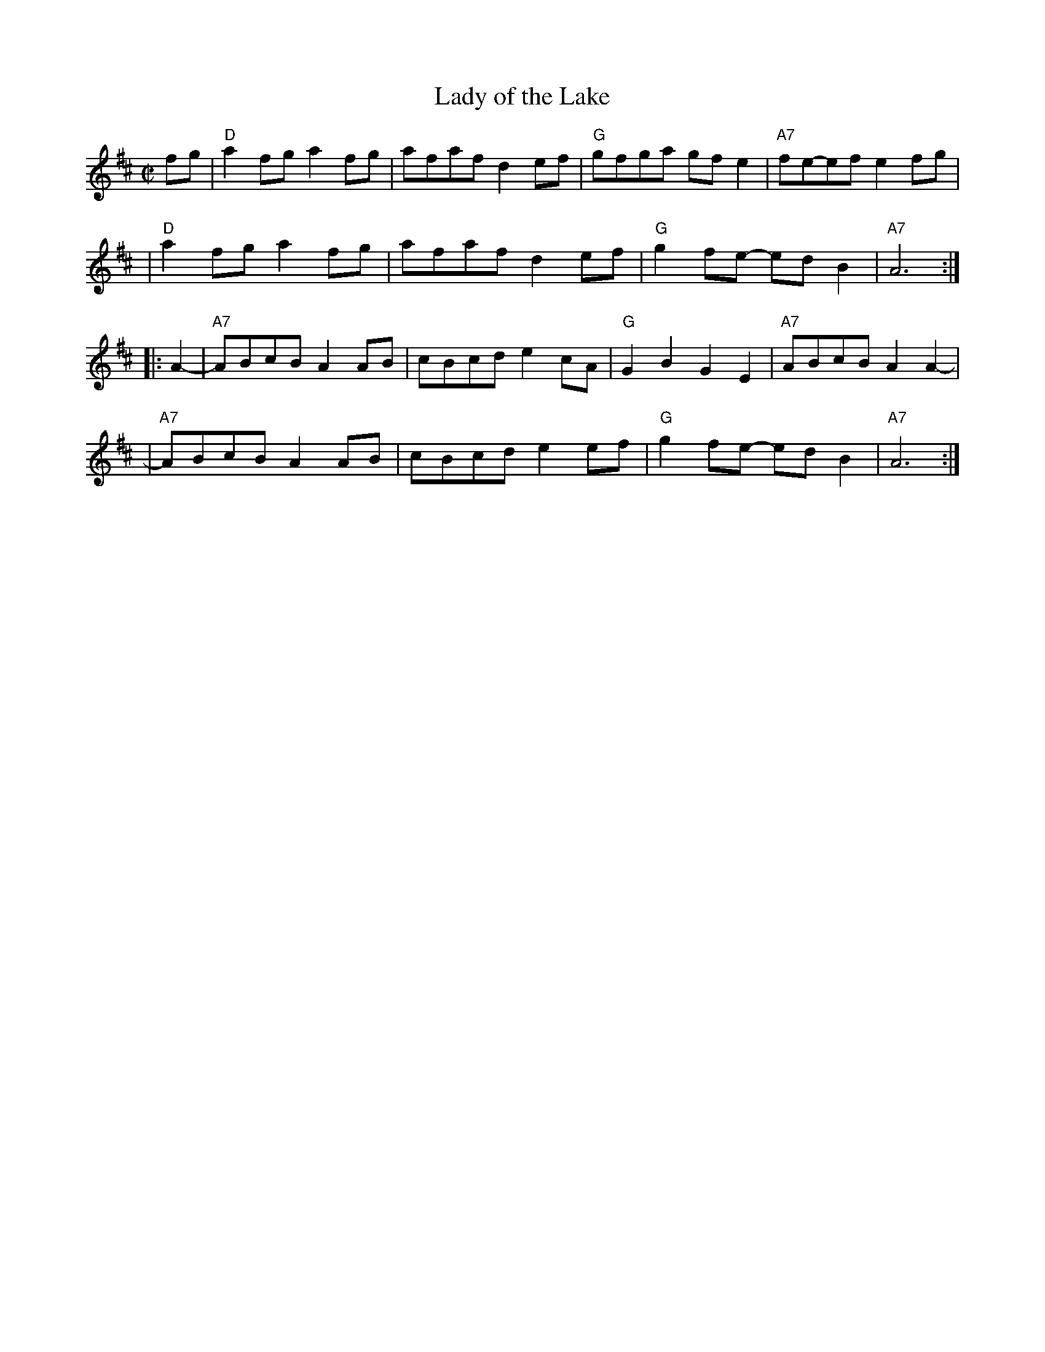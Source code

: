 X: 1
T: Lady of the Lake
R: reel
Z: 2010 John Chambers <jc:trillian.mit.edu>
B: Portland Collection v.1 1997 p.122
M: C|
L: 1/8
K: D
fg \
| "D"a2fg a2fg | afaf d2ef | "G"gfga gfe2 | "A7"fe-ef e2fg |
| "D"a2fg a2fg | afaf d2ef | "G"g2fe- edB2 | "A7"A6 :|
|: A2- \
| "A7"ABcB A2AB | cBcd e2cA | "G"G2B2 G2E2 | "A7"ABcB A2A2- |
| "A7"ABcB A2AB | cBcd e2ef | "G"g2fe- edB2 | "A7"A6 :|
